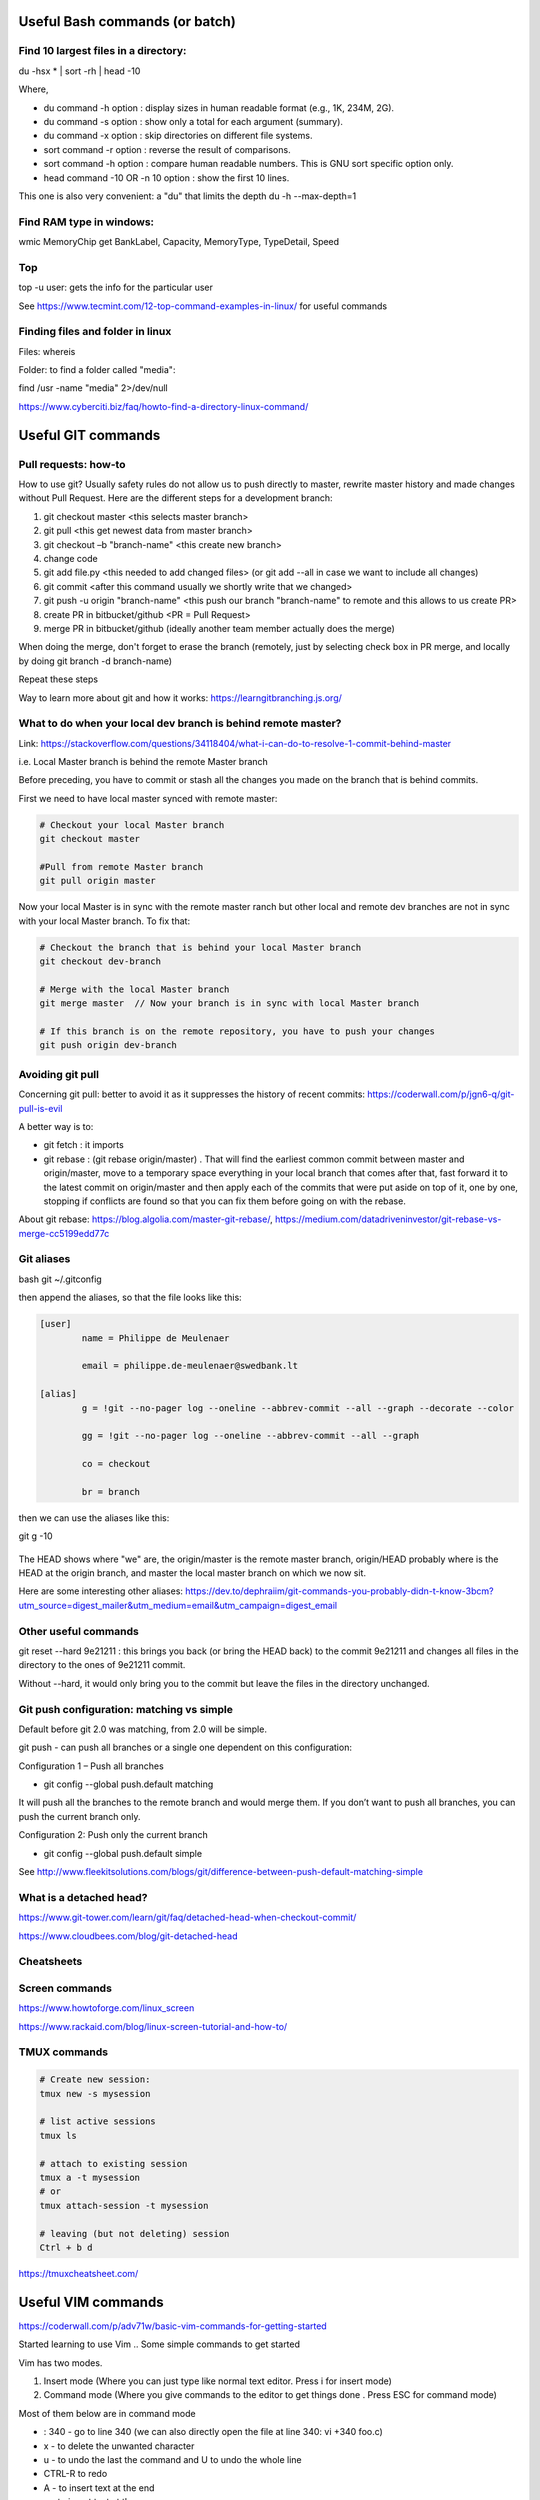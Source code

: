 ==========================================================================
 Useful Bash commands (or batch)
==========================================================================
      
Find 10 largest files in a directory:
--------------------------------------------------------------------------

du -hsx * | sort -rh | head -10

Where,

- du command -h option : display sizes in human readable format (e.g., 1K, 234M, 2G).

- du command -s option : show only a total for each argument (summary).

- du command -x option : skip directories on different file systems.

- sort command -r option : reverse the result of comparisons.

- sort command -h option : compare human readable numbers. This is GNU sort specific option only.

- head command -10 OR -n 10 option : show the first 10 lines.

This one is also very convenient: a "du" that limits the depth 
du -h --max-depth=1 


Find RAM type in windows:
--------------------------------------------------------------------------

wmic MemoryChip get BankLabel, Capacity, MemoryType, TypeDetail, Speed

Top
--------------------------------------------------------------------------

top -u user: gets the info for the particular user

See https://www.tecmint.com/12-top-command-examples-in-linux/ for useful commands

Finding files and folder in linux
-------------------------------------------------------------------------

Files: whereis

Folder: to find a folder called "media":

find /usr -name "media" 2>/dev/null

https://www.cyberciti.biz/faq/howto-find-a-directory-linux-command/


==========================================================================
 Useful GIT commands
==========================================================================

Pull requests: how-to
--------------------------------------------------------------------------

How to use git?
Usually safety rules do not allow us to push directly to master, rewrite master history and made changes without Pull Request.
Here are the different steps for a development branch:

1. git checkout master <this selects master branch>
2. git pull <this get newest data from master branch>
3. git checkout –b "branch-name" <this create new branch>
4. change code
5. git add file.py <this needed to add changed files> (or git add --all in case we want to include all changes)
6. git commit <after this command usually we shortly write that we changed>
7. git push -u origin "branch-name" <this push our branch "branch-name" to remote and this allows to us create PR>
8. create PR in bitbucket/github <PR = Pull Request>
9. merge PR in bitbucket/github (ideally another team member actually does the merge)

When doing the merge, don't forget to erase the branch (remotely, just by selecting check box in PR merge, and locally by doing git branch -d branch-name)

Repeat these steps
 
Way to learn more about git and how it works: https://learngitbranching.js.org/

What to do when your local dev branch is behind remote master?
--------------------------------------------------------------------------

Link: https://stackoverflow.com/questions/34118404/what-i-can-do-to-resolve-1-commit-behind-master

i.e. Local Master branch is behind the remote Master branch

Before preceding, you have to commit or stash all the changes you made on the branch that is behind commits.

First we need to have local master synced with remote master:

.. sourcecode:: python

  # Checkout your local Master branch
  git checkout master

  #Pull from remote Master branch
  git pull origin master

Now your local Master is in sync with the remote master ranch but other local and remote dev branches are not in sync with your local Master branch. To fix that:

.. sourcecode:: python
  
  # Checkout the branch that is behind your local Master branch
  git checkout dev-branch

  # Merge with the local Master branch
  git merge master  // Now your branch is in sync with local Master branch

  # If this branch is on the remote repository, you have to push your changes
  git push origin dev-branch


Avoiding git pull
--------------------------------------------------------------------------

Concerning git pull: better to avoid it as it suppresses the history of recent commits: https://coderwall.com/p/jgn6-q/git-pull-is-evil

A better way is to:

- git fetch : it imports 

- git rebase : (git rebase origin/master) . That will find the earliest common commit between master and origin/master, move to a temporary space everything in your local branch that comes after that, fast forward it to the latest commit on origin/master and then apply each of the commits that were put aside on top of it, one by one, stopping if conflicts are found so that you can fix them before going on with the rebase.

About git rebase: https://blog.algolia.com/master-git-rebase/, https://medium.com/datadriveninvestor/git-rebase-vs-merge-cc5199edd77c


Git aliases
--------------------------------------------------------------------------

bash
git ~/.gitconfig

then append the aliases, so that the file looks like this:

.. sourcecode:: python

    [user]
            name = Philippe de Meulenaer
            
            email = philippe.de-meulenaer@swedbank.lt

    [alias]
            g = !git --no-pager log --oneline --abbrev-commit --all --graph --decorate --color
            
            gg = !git --no-pager log --oneline --abbrev-commit --all --graph
            
            co = checkout
            
            br = branch
        
then we can use the aliases like this:

git g -10    

.. figure:: Images/git_log_alias.PNG
   :scale: 100 %
   :alt: map to buried treasure

The HEAD shows where "we" are, the origin/master is the remote master branch, origin/HEAD probably where is the HEAD at the origin branch, and master the local master branch on which we now sit.

Here are some interesting other aliases: https://dev.to/dephraiim/git-commands-you-probably-didn-t-know-3bcm?utm_source=digest_mailer&utm_medium=email&utm_campaign=digest_email

Other useful commands
--------------------------------------------------------------------------

git reset --hard 9e21211 : this brings you back (or bring the HEAD back) to the commit 9e21211 and changes all files in the directory to the ones of 9e21211 commit.

Without --hard, it would only bring you to the commit but leave the files in the directory unchanged.

.. figure:: Images/git_reset_hard.PNG
   :scale: 100 %
   :alt: map to buried treasure
    
Git push configuration: matching vs simple
--------------------------------------------------------------------------

Default before git 2.0 was matching, from 2.0 will be simple. 

git push - can push all branches or a single one dependent on this configuration:

Configuration 1 – Push all branches

* git config --global push.default matching

It will push all the branches to the remote branch and would merge them. If you don’t want to push all branches, you can push the current branch only.

Configuration 2: Push only the current branch

* git config --global push.default simple

See http://www.fleekitsolutions.com/blogs/git/difference-between-push-default-matching-simple  

What is a detached head?
--------------------------------------------------------------------------

https://www.git-tower.com/learn/git/faq/detached-head-when-checkout-commit/

https://www.cloudbees.com/blog/git-detached-head
        
Cheatsheets
-------------------------------------------------------------------------- 

.. figure:: Cheatsheets/Git_CheatSheet.PNG
   :scale: 100 %
   :alt: map to buried treasure
   
.. figure:: Cheatsheets/Git_CheatSheet2.PNG
   :scale: 100 %
   :alt: map to buried treasure

.. figure:: Cheatsheets/Git_CheatSheet3.PNG
   :scale: 100 %
   :alt: map to buried treasure



Screen commands
--------------------------------------------------------------------------

https://www.howtoforge.com/linux_screen

https://www.rackaid.com/blog/linux-screen-tutorial-and-how-to/

TMUX commands
---------------------------------------------------------------------------

.. sourcecode:: python

  # Create new session: 
  tmux new -s mysession
  
  # list active sessions
  tmux ls
  
  # attach to existing session
  tmux a -t mysession
  # or
  tmux attach-session -t mysession
  
  # leaving (but not deleting) session
  Ctrl + b d

https://tmuxcheatsheet.com/



==========================================================================
 Useful VIM commands
==========================================================================

https://coderwall.com/p/adv71w/basic-vim-commands-for-getting-started 

Started learning to use Vim .. Some simple commands to get started

Vim has two modes.

1. Insert mode (Where you can just type like normal text editor. Press i for insert mode)

2. Command mode (Where you give commands to the editor to get things done . Press ESC for command mode)

Most of them below are in command mode

- : 340 - go to line 340  (we can also directly open the file at line 340: vi +340 foo.c)

- x - to delete the unwanted character

- u - to undo the last the command and U to undo the whole line

- CTRL-R to redo

- A - to insert text at the end

- a - to insert text at the cursor

- e - move to the end of that word

- :wq - to save and exit

- :q! - to trash all changes

- dw - move the cursor to the beginning of the word to delete that word

- 2w - to move the cursor two words forward.

- 3e - to move the cursor to the end of the third word forward.

- 0 (zero) to move to the start of the line.

- d2w - which deletes 2 words .. number can be changed for deleting the number of consecutive words like d3w

- dd to delete the line and 2dd to delete to line .number can be changed for deleting the number of consecutive words

- r - replace current letter by a new letter (re will replace current letter by "e")

- :s/old/new/g - replace word "old" by "new", globally

- yw - copy current word

- p - paste what has been copied

See much more in the link above.


==========================================================================
 Data types
==========================================================================

Definition of float vs double: https://stackoverflow.com/questions/2386772/what-is-the-difference-between-float-and-double 
